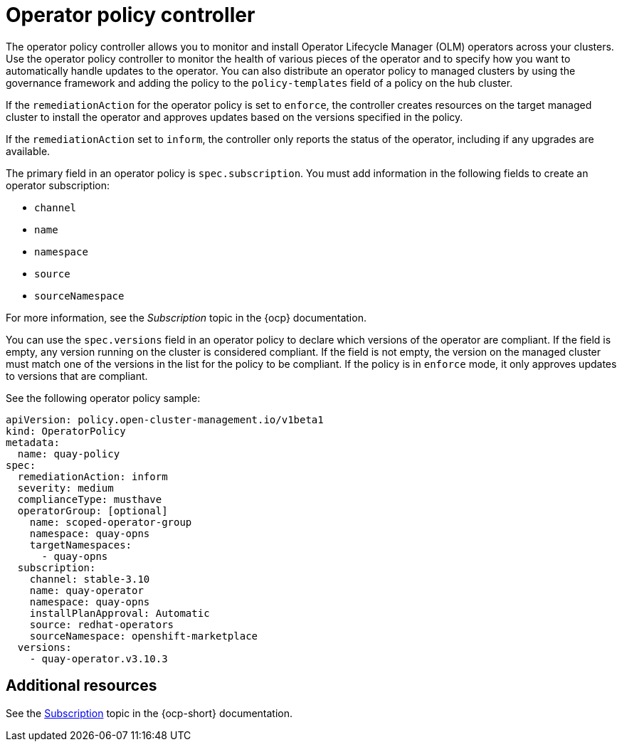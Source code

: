 [#policy-operator]
= Operator policy controller

The operator policy controller allows you to monitor and install Operator Lifecycle Manager (OLM) operators across your clusters. Use the operator policy controller to monitor the health of various pieces of the operator and to specify how you want to automatically handle updates to the operator. You can also distribute an operator policy to managed clusters by using the governance framework and adding the policy to the `policy-templates` field of a policy on the hub cluster.

If the `remediationAction` for the operator policy is set to `enforce`, the controller creates resources on the target managed cluster to install the operator and approves updates based on the versions specified in the policy.

If the `remediationAction` set to `inform`, the controller only reports the status of the operator, including if any upgrades are available.

The primary field in an operator policy is `spec.subscription`. You must add information in the following fields to create an operator subscription:

- `channel`
- `name`
- `namespace`
- `source`
- `sourceNamespace` 

For more information, see the _Subscription_ topic in the {ocp} documentation.

You can use the `spec.versions` field in an operator policy to declare which versions of the operator are compliant. If the field is empty, any version running on the cluster is considered compliant. If the field is not empty, the version on the managed cluster must match one of the versions in the list for the policy to be compliant. If the policy is in `enforce` mode, it only approves updates to versions that are compliant.

See the following operator policy sample:

[source,yaml]
----
apiVersion: policy.open-cluster-management.io/v1beta1
kind: OperatorPolicy
metadata:
  name: quay-policy
spec:
  remediationAction: inform
  severity: medium
  complianceType: musthave
  operatorGroup: [optional]
    name: scoped-operator-group
    namespace: quay-opns
    targetNamespaces:
      - quay-opns
  subscription:
    channel: stable-3.10
    name: quay-operator
    namespace: quay-opns
    installPlanApproval: Automatic
    source: redhat-operators
    sourceNamespace: openshift-marketplace
  versions:
    - quay-operator.v3.10.3
----

[#policy-operator-add-res]
== Additional resources

See the link:https://docs.openshift.com/container-platform/4.12/operators/understanding/olm/olm-understanding-olm.html#olm-subscription_olm-understanding-olm[Subscription] topic in the {ocp-short} documentation.
